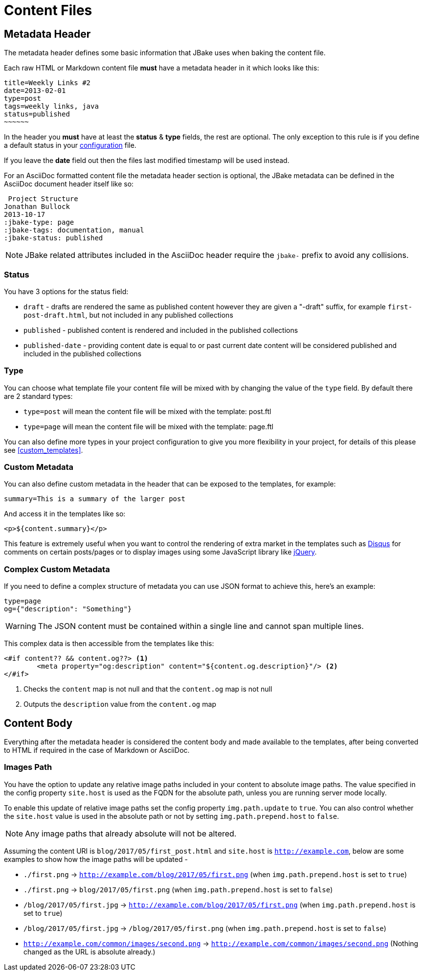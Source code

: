 = Content Files
:jbake-type: page
:jbake-tags: documentation
:jbake-status: published
:idprefix:

== Metadata Header

The metadata header defines some basic information that JBake uses when baking the content file.

Each raw HTML or Markdown content file *must* have a metadata header in it which looks like this:

----
title=Weekly Links #2
date=2013-02-01
type=post
tags=weekly links, java
status=published
~~~~~~
----

In the header you *must* have at least the **status** & **type** fields, the rest are optional. The only exception to this rule is if
you define a default status in your link:#configuration[configuration] file.

If you leave the **date** field out then the files last modified timestamp will be used instead.

For an AsciiDoc formatted content file the metadata header section is optional, the JBake metadata can be defined in the AsciiDoc document header itself like so:

----
 Project Structure
Jonathan Bullock
2013-10-17
:jbake-type: page
:jbake-tags: documentation, manual
:jbake-status: published
----

NOTE: JBake related attributes included in the AsciiDoc header require the `jbake-` prefix to avoid any collisions.

=== Status

You have 3 options for the status field:

* `draft` - drafts are rendered the same as published content however they are given a "-draft" suffix, for example `first-post-draft.html`, but not included in any published collections
* `published`  - published content is rendered and included in the published collections
* `published-date` - providing content date is equal to or past current date content will be considered published and included in the published collections

=== Type

You can choose what template file your content file will be mixed with by changing the value of the `type` field. By default there are 2 standard types:

* `type=post` will mean the content file will be mixed with the template: post.ftl
* `type=page` will mean the content file will be mixed with the template: page.ftl

You can also define more types in your project configuration to give you more flexibility in your project, for details of this please see <<custom_templates>>.

=== Custom Metadata

You can also define custom metadata in the header that can be exposed to the templates, for example:

----
summary=This is a summary of the larger post
----

And access it in the templates like so:

----
<p>${content.summary}</p>
----

This feature is extremely useful when you want to control the rendering of extra market in the templates such as https://disqus.com/[Disqus] for comments
on certain posts/pages or to display images using some JavaScript library like https://jquery.com/[jQuery].

=== Complex Custom Metadata

If you need to define a complex structure of metadata you can use JSON format to achieve this, here's an example:

----
type=page
og={"description": "Something"}
----

WARNING: The JSON content must be contained within a single line and cannot span multiple lines.

This complex data is then accessible from the templates like this:

----
<#if content?? && content.og??> <1>
	<meta property="og:description" content="${content.og.description}"/> <2>
</#if>
----

<1> Checks the `content` map is not null and that the `content.og` map is not null
<2> Outputs the `description` value from the `content.og` map

== Content Body

Everything after the metadata header is considered the content body and made available to the templates, after being converted to HTML if required in the case of
Markdown or AsciiDoc.

=== Images Path

You have the option to update any relative image paths included in your content to absolute image paths. The value specified in the config property `site.host` is used as the FQDN for the absolute path, unless
you are running server mode locally.

To enable this update of relative image paths set the config property `img.path.update` to `true`. You can also control whether the `site.host` value is used in the absolute path or not by setting `img.path.prepend.host` to `false`.

NOTE: Any image paths that already absolute will not be altered.

Assuming the content URI is `blog/2017/05/first_post.html` and `site.host` is `http://example.com`, below are some examples to show how the image paths will be updated -

* `./first.png` -> `http://example.com/blog/2017/05/first.png` (when `img.path.prepend.host` is set to `true`)
* `./first.png` -> `blog/2017/05/first.png` (when `img.path.prepend.host` is set to `false`)
* `/blog/2017/05/first.jpg` -> `http://example.com/blog/2017/05/first.png` (when `img.path.prepend.host` is set to `true`)
* `/blog/2017/05/first.jpg` -> `/blog/2017/05/first.png` (when `img.path.prepend.host` is set to `false`)
* `http://example.com/common/images/second.png` -> `http://example.com/common/images/second.png` (Nothing changed as the URL is absolute already.)
